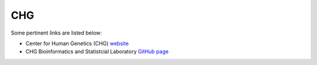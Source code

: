 CHG
###

Some pertinent links are listed below:

- Center for Human Genetics (CHG) `website`_

- CHG Bioinformatics and Statistcial Laboratory `GitHub page`_

.. _website: https://scienceweb.clemson.edu/chg/
.. _GitHub page: https://github.com/chg-bsl
